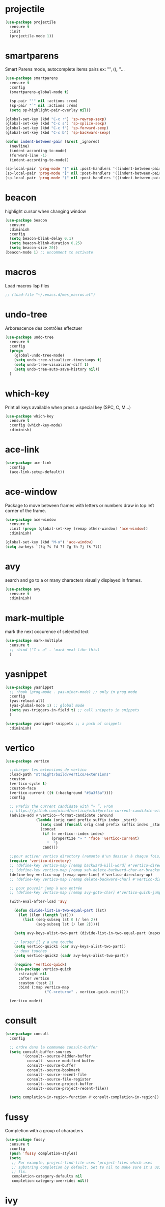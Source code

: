 #+TITLE : Various packages config file emacs
#+AUTHOR : DUREL Enzo
#+EMAIL : enzo.durel@gmail.com

* projectile

#+begin_src emacs-lisp 
  (use-package projectile
    :ensure t
    :init
    (projectile-mode 1))  
#+end_src

* smartparens

Smart Parens mode, autocomplete items pairs ex: "", (), ''...

#+begin_src emacs-lisp
  (use-package smartparens
    :ensure t
    :config
    (smartparens-global-mode t)

    (sp-pair "'" nil :actions :rem)
    (sp-pair "`" nil :actions :rem)
    (setq sp-highlight-pair-overlay nil))

  (global-set-key (kbd "C-c r") 'sp-rewrap-sexp)
  (global-set-key (kbd "C-c s") 'sp-splice-sexp)
  (global-set-key (kbd "C-c f") 'sp-forward-sexp)
  (global-set-key (kbd "C-c b") 'sp-backward-sexp)

  (defun indent-between-pair (&rest _ignored)
    (newline)
    (indent-according-to-mode)
    (forward-line -1)
    (indent-according-to-mode))

  (sp-local-pair 'prog-mode "{" nil :post-handlers '((indent-between-pair "RET")))
  (sp-local-pair 'prog-mode "[" nil :post-handlers '((indent-between-pair "RET")))
  (sp-local-pair 'prog-mode "(" nil :post-handlers '((indent-between-pair "RET")))
#+end_src

* beacon

highlight cursor when changing window

#+begin_src emacs-lisp
  (use-package beacon
    :ensure
    :diminish
    :config
    (setq beacon-blink-delay 0.1)
    (setq beacon-blink-duration 0.25)
    (setq beacon-size 20))
  (beacon-mode 1) ;; uncomment to activate

#+end_src

* macros

Load macros lisp files

#+begin_src emacs-lisp
  ;; (load-file "~/.emacs.d/mes_macros.el")
#+end_src
 
* undo-tree
 
Arborescence des contrôles effectuer

#+begin_src emacs-lisp
  (use-package undo-tree
    :ensure t
    :config
    (progn
      (global-undo-tree-mode)
      (setq undo-tree-visualizer-timestamps t)
      (setq undo-tree-visualizer-diff t)
      (setq undo-tree-auto-save-history nil))
    )
#+end_src
   
* which-key

Print all keys available when press a special key (SPC, C, M...)

#+begin_src emacs-lisp
  (use-package which-key
    :ensure t
    :config (which-key-mode)
    :diminish)
#+end_src
 
* ace-link

#+begin_src emacs-lisp
  (use-package ace-link
    :config
    (ace-link-setup-default))
#+end_src

* ace-window

Package to move between frames with letters or numbers draw in top left
corner of the frame.

#+begin_src emacs-lisp
  (use-package ace-window
    :ensure t
    :init (progn (global-set-key [remap other-window] 'ace-window))
    :diminish) 

  (global-set-key (kbd "M-o") 'ace-window)
  (setq aw-keys '(?q ?s ?d ?f ?g ?h ?j ?k ?l))
#+end_src

* avy

search and go to a or many characters visually displayed in frames.

#+begin_src emacs-lisp
  (use-package avy
    :ensure t
    :diminish)
#+end_src

* mark-multiple

mark the next occurence of selected text

#+begin_src emacs-lisp
  (use-package mark-multiple
    :ensure t
    ;; :bind ("C-c q" . 'mark-next-like-this)
    )
#+end_src    
    
* yasnippet

#+begin_src emacs-lisp
  (use-package yasnippet
    ;; :hook (prog-mode . yas-minor-mode) ;; only in prog mode
    :config
    (yas-reload-all)
    (yas-global-mode 1) ;; global mode
    (setq yas-triggers-in-field t) ;; call snippets in snippets
    )

  (use-package yasnippet-snippets ;; a pack of snippets
    :diminish)
#+end_src

* vertico

#+begin_src emacs-lisp
  (use-package vertico

    ;;charger les extensions de vertico
    :load-path "straight/build/vertico/extensions"
    :custom
    (vertico-cycle t)
    :custom-face
    (vertico-current ((t (:background "#3a3f5a"))))
    :config

    ;; Prefix the current candidate with “» ”. From
    ;; https://github.com/minad/vertico/wiki#prefix-current-candidate-with-arrow
    (advice-add #'vertico--format-candidate :around
                (lambda (orig cand prefix suffix index _start)
                  (setq cand (funcall orig cand prefix suffix index _start))
                  (concat
                   (if (= vertico--index index)
                       (propertize "» " 'face 'vertico-current)
                     "  ")
                   cand)))

    ;;pour activer vertico directory (remonte d'un dossier à chaque fois, pratique ! )
    (require 'vertico-directory)
    ;; (define-key vertico-map [remap backward-kill-word] #'vertico-directory-up)
    ;; (define-key vertico-map [remap xah-delete-backward-char-or-bracket-text] #'vertico-directory-up)
    (define-key vertico-map [remap open-line] #'vertico-directory-up)
    ;; (define-key vertico-map [remap delete-backward-char] #'vertico-directory-up)

    ;; pour pouvoir jump à une entrée
    ;; (define-key vertico-map [remap avy-goto-char] #'vertico-quick-jump)

    (with-eval-after-load 'avy

      (defun divide-list-in-two-equal-part (lst)
        (let ((len (length lst)))
          (list (seq-subseq lst 0 (/ len 2))
                (seq-subseq lst (/ len 2)))))

      (setq avy-keys-alist-two-part (divide-list-in-two-equal-part (mapconcat 'char-to-string '(?\ ?e ?u ?i ?a ?s ?t ?r ?n) "")))

      ;; lorsqu'il y a une touche
      (setq vertico-quick1 (car avy-keys-alist-two-part))
      ;; deux touches
      (setq vertico-quick2 (cadr avy-keys-alist-two-part))

      (require 'vertico-quick)
      (use-package vertico-quick
        :straight nil
        :after vertico
        :custom (test 2)
        :bind (:map vertico-map
                    ("C-<return>" . vertico-quick-exit))))

    (vertico-mode))
#+end_src

* consult

#+begin_src emacs-lisp
  (use-package consult
    :config

    ;; ordre dans la commande consult-buffer
    (setq consult-buffer-sources
          '(consult--source-hidden-buffer
            consult--source-modified-buffer
            consult--source-buffer
            consult--source-bookmark
            consult--source-recent-file
            consult--source-file-register
            consult--source-project-buffer
            consult--source-project-recent-file))

    (setq completion-in-region-function #'consult-completion-in-region))
#+end_src

* fussy

Completion with a group of characters

#+begin_src emacs-lisp
  (use-package fussy
    :ensure t
    :config
    (push 'fussy completion-styles)
    (setq
     ;; For example, project-find-file uses 'project-files which uses
     ;; substring completion by default. Set to nil to make sure it's using
     ;; flx.
     completion-category-defaults nil
     completion-category-overrides nil))
#+end_src

* ivy

#+begin_src emacs-lisp
  ;; Chargement des packages Ivy, Counsel et Swiper
  (use-package ivy
    :ensure t
    :config
    (ivy-mode 1))

  (use-package counsel
    :ensure t)

  (use-package swiper
    :ensure t)

  ;; Correct swiper slow
  (setq swiper-use-visual-line nil)
  (setq swiper-use-visual-line-p (lambda (a) nil))

  ;; Configuration supplémentaire d'Ivy
  (setq ivy-use-virtual-buffers t)
  (setq ivy-count-format "(%d/%d) ")

  ;; Utilisation de Counsel pour certaines commandes Emacs
  (counsel-mode 1)
#+end_src

* org ai

AI for orgmode, not working because openai needs money :-) (free api trial expired)

#+begin_src emacs-lisp
  ;; (straight-use-package
  ;;  '(org-ai :type git :host github :repo "rksm/org-ai"
  ;;           :local-repo "org-ai"
  ;;           :files ("*.el" "README.md" "snippets")))

  ;; (use-package org-ai
  ;;   :straight (:type git :host github :repo "rksm/org-ai" :local-repo "org-ai" :files ("*.el" "README.md" "snippets")))

  ;; (setq org-ai-openai-api-token "")
#+end_src

* citeproc

Package for use custom csl bibliography org export

#+begin_src emacs-lisp
    (use-package citeproc
      :ensure t)
#+end_src
